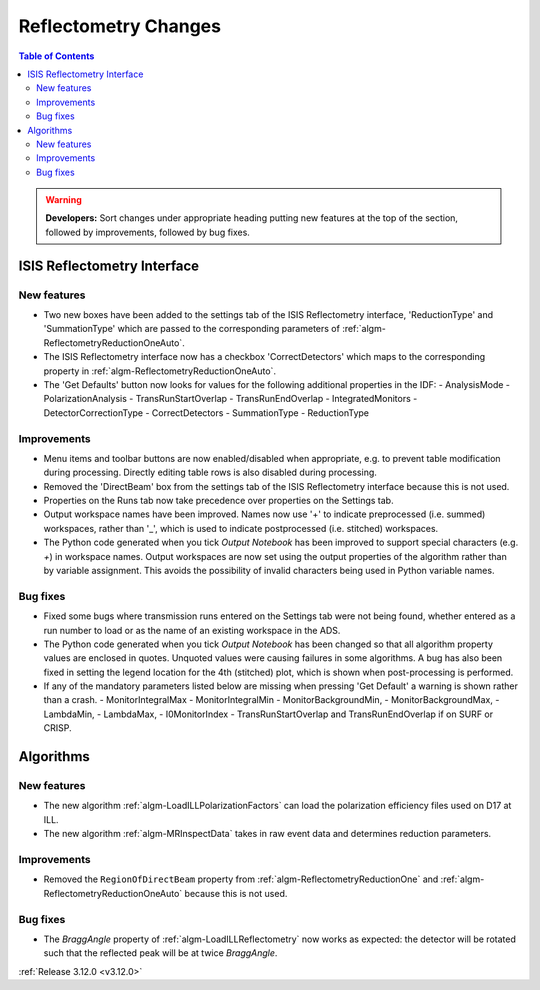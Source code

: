 =====================
Reflectometry Changes
=====================

.. contents:: Table of Contents
   :local:

.. warning:: **Developers:** Sort changes under appropriate heading
    putting new features at the top of the section, followed by
    improvements, followed by bug fixes.


ISIS Reflectometry Interface
----------------------------

New features
############

- Two new boxes have been added to the settings tab of the ISIS Reflectometry interface, 'ReductionType' and 'SummationType' which are passed to the corresponding parameters of :ref:`algm-ReflectometryReductionOneAuto`.
- The ISIS Reflectometry interface now has a checkbox 'CorrectDetectors' which maps to the corresponding property in :ref:`algm-ReflectometryReductionOneAuto`.
- The 'Get Defaults' button now looks for values for the following additional properties in the IDF:
  - AnalysisMode
  - PolarizationAnalysis
  - TransRunStartOverlap
  - TransRunEndOverlap
  - IntegratedMonitors
  - DetectorCorrectionType
  - CorrectDetectors
  - SummationType
  - ReductionType

Improvements
############

- Menu items and toolbar buttons are now enabled/disabled when appropriate, e.g. to prevent table modification during processing. Directly editing table rows is also disabled during processing.
- Removed the 'DirectBeam' box from the settings tab of the ISIS Reflectometry interface because this is not used.
- Properties on the Runs tab now take precedence over properties on the Settings tab.
- Output workspace names have been improved. Names now use '+' to indicate preprocessed (i.e. summed) workspaces, rather than '_', which is used to indicate postprocessed (i.e. stitched) workspaces.
- The Python code generated when you tick `Output Notebook` has been improved to support special characters (e.g. `+`) in workspace names. Output workspaces are now set using the output properties of the algorithm rather than by variable assignment. This avoids the possibility of invalid characters being used in Python variable names.


Bug fixes
#########

- Fixed some bugs where transmission runs entered on the Settings tab were not being found, whether entered as a run number to load or as the name of an existing workspace in the ADS.
- The Python code generated when you tick `Output Notebook` has been changed so that all algorithm property values are enclosed in quotes. Unquoted values were causing failures in some algorithms. A bug has also been fixed in setting the legend location for the 4th (stitched) plot, which is shown when post-processing is performed.
- If any of the mandatory parameters listed below are missing when pressing 'Get Default' a warning is shown rather than a crash.
  - MonitorIntegralMax
  - MonitorIntegralMin
  - MonitorBackgroundMin,
  - MonitorBackgroundMax,
  - LambdaMin,
  - LambdaMax,
  - I0MonitorIndex
  - TransRunStartOverlap and TransRunEndOverlap if on SURF or CRISP.


Algorithms
----------

New features
############

- The new algorithm :ref:`algm-LoadILLPolarizationFactors` can load the polarization efficiency files used on D17 at ILL.
- The new algorithm :ref:`algm-MRInspectData` takes in raw event data and determines reduction parameters.


Improvements
############

- Removed the ``RegionOfDirectBeam`` property from :ref:`algm-ReflectometryReductionOne` and :ref:`algm-ReflectometryReductionOneAuto` because this is not used.


Bug fixes
#########

- The *BraggAngle* property of :ref:`algm-LoadILLReflectometry` now works as expected: the detector will be rotated such that the reflected peak will be at twice *BraggAngle*.


:ref:`Release 3.12.0 <v3.12.0>`
